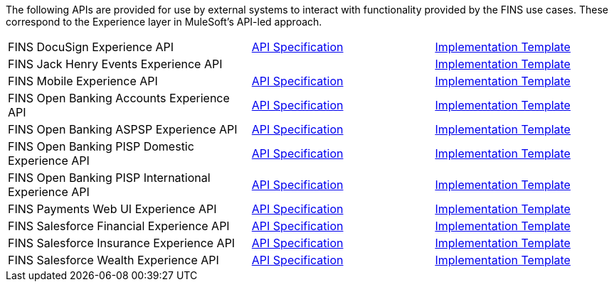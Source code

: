 The following APIs are provided for use by external systems to interact with functionality provided by the FINS use cases. These correspond to the Experience layer in MuleSoft's API-led approach.

[cols="40,30,30",width=100%]
|===
|FINS DocuSign Experience API | https://anypoint.mulesoft.com/exchange/0b4cad67-8f23-4ffe-a87f-ffd10a1f6873/fins-docusign-exp-api-spec[API Specification^] | https://anypoint.mulesoft.com/exchange/0b4cad67-8f23-4ffe-a87f-ffd10a1f6873/fins-docusign-exp-api[Implementation Template^]
|FINS Jack Henry Events Experience API | | https://anypoint.mulesoft.com/exchange/0b4cad67-8f23-4ffe-a87f-ffd10a1f6873/fins-jackhenry-events-exp-api[Implementation Template^]
|FINS Mobile Experience API | https://anypoint.mulesoft.com/exchange/0b4cad67-8f23-4ffe-a87f-ffd10a1f6873/fins-mobile-exp-api-spec[API Specification^] | https://anypoint.mulesoft.com/exchange/0b4cad67-8f23-4ffe-a87f-ffd10a1f6873/fins-mobile-exp-api[Implementation Template^]
|FINS Open Banking Accounts Experience API | https://anypoint.mulesoft.com/exchange/0b4cad67-8f23-4ffe-a87f-ffd10a1f6873/fins-openbanking-accounts-exp-api-spec[API Specification^] | https://anypoint.mulesoft.com/exchange/0b4cad67-8f23-4ffe-a87f-ffd10a1f6873/fins-openbanking-accounts-exp-api[Implementation Template^]
|FINS Open Banking ASPSP Experience API | https://anypoint.mulesoft.com/exchange/0b4cad67-8f23-4ffe-a87f-ffd10a1f6873/fins-openbanking-aspsp-exp-api-spec[API Specification^] | https://anypoint.mulesoft.com/exchange/0b4cad67-8f23-4ffe-a87f-ffd10a1f6873/fins-openbanking-aspsp-exp-api[Implementation Template^]
|FINS Open Banking PISP Domestic Experience API | https://anypoint.mulesoft.com/exchange/0b4cad67-8f23-4ffe-a87f-ffd10a1f6873/fins-openbanking-pisp-dom-exp-api-spec[API Specification^] | https://anypoint.mulesoft.com/exchange/0b4cad67-8f23-4ffe-a87f-ffd10a1f6873/fins-openbanking-pisp-dom-exp-api[Implementation Template^]
|FINS Open Banking PISP International Experience API | https://anypoint.mulesoft.com/exchange/0b4cad67-8f23-4ffe-a87f-ffd10a1f6873/fins-openbanking-pisp-intl-exp-api-spec[API Specification^] | https://anypoint.mulesoft.com/exchange/0b4cad67-8f23-4ffe-a87f-ffd10a1f6873/fins-openbanking-pisp-intl-exp-api[Implementation Template^]
|FINS Payments Web UI Experience API | https://anypoint.mulesoft.com/exchange/0b4cad67-8f23-4ffe-a87f-ffd10a1f6873/fins-payments-webui-exp-api-spec[API Specification^] | https://anypoint.mulesoft.com/exchange/0b4cad67-8f23-4ffe-a87f-ffd10a1f6873/fins-payments-webui-exp-api[Implementation Template^]
|FINS Salesforce Financial Experience API | https://anypoint.mulesoft.com/exchange/0b4cad67-8f23-4ffe-a87f-ffd10a1f6873/fins-salesforce-financial-exp-api-spec[API Specification^] | https://anypoint.mulesoft.com/exchange/0b4cad67-8f23-4ffe-a87f-ffd10a1f6873/fins-salesforce-financial-exp-api[Implementation Template^]
|FINS Salesforce Insurance Experience API | https://anypoint.mulesoft.com/exchange/0b4cad67-8f23-4ffe-a87f-ffd10a1f6873/fins-salesforce-insurance-exp-api-spec[API Specification^] | https://anypoint.mulesoft.com/exchange/0b4cad67-8f23-4ffe-a87f-ffd10a1f6873/fins-salesforce-insurance-exp-api[Implementation Template^]
|FINS Salesforce Wealth Experience API | https://anypoint.mulesoft.com/exchange/0b4cad67-8f23-4ffe-a87f-ffd10a1f6873/fins-salesforce-wealth-exp-api-spec[API Specification^] | https://anypoint.mulesoft.com/exchange/0b4cad67-8f23-4ffe-a87f-ffd10a1f6873/fins-salesforce-wealth-exp-api[Implementation Template^]
|===
